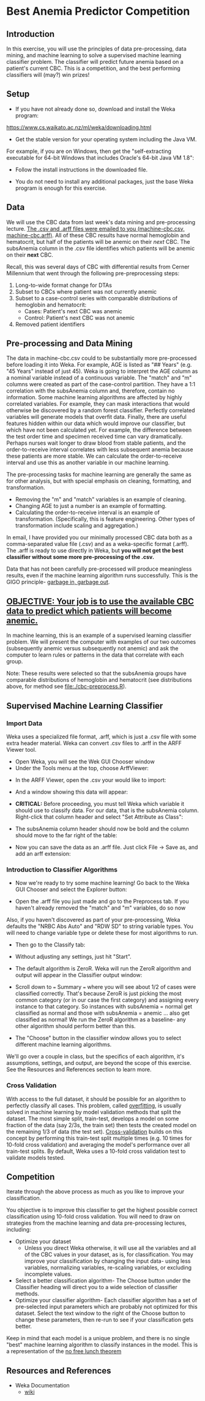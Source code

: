 * Best Anemia Predictor Competition
** Introduction

In this exercise, you will use the principles of data pre-processing, data mining, and machine learning to solve a supervised machine learning classifier problem. The classifier will predict future anemia based on a patient's current CBC. This is a competition, and the best performing classifiers will (may?) win prizes!

** Setup

- If you have not already done so, download and install the Weka program: 

https://www.cs.waikato.ac.nz/ml/weka/downloading.html

- Get the stable version for your operating system including the Java VM. 

For example, if you are on Windows, then get the "self-extracting executable for 64-bit Windows that includes Oracle's 64-bit Java VM 1.8":


[[file:./tutorial-images/windows-dl-ex.png]]

- Follow the install instructions in the downloaded file.

- You do not need to install any additional packages, just the base Weka program is enough for this exercise.  

** Data

We will use the CBC data from last week's data mining and pre-processing lecture. _The .csv and .arff files were emailed to you (machine-cbc.csv, machine-cbc.arff)_. All of these CBC results have normal hemoglobin and hematocrit, but half of the patients will be anemic on their /next/ CBC. The subsAnemia column in the .csv file identifies which patients will be anemic on their *next* CBC.

Recall, this was several days of CBC with differential results from Cerner Millennium that went through the following pre-preprocessing steps: 

1. Long-to-wide format change for DTAs
2. Subset to CBCs where patient was not currently anemic
3. Subset to a case-control series with comparable distributions of hemoglobin and hematocrit: 
  - Cases: Patient's next CBC was anemic
  - Control: Patient's next CBC was not anemic 
4. Removed patient identifiers


[[file:./tutorial-images/design.png]]

** Pre-processing and Data Mining

The data in machine-cbc.csv could to be substantially more pre-processed before loading it into Weka. For example, AGE is listed as "## Years" (e.g. "45 Years" instead of just 45). Weka is going to interpret the AGE column as a nominal variable instead of a continuous variable. The "match" and "m" columns were created as part of the case-control partition. They have a 1:1 correlation with the subsAnemia column and, therefore, contain no information. Some machine learning algorithms are affected by highly correlated variables. For example, they can mask interactions that would otherwise be discovered by a random forest classifier. Perfectly correlated variables will generate models that overfit data. Finally, there are useful features hidden within our data which would improve our classifier, but which have not been calculated yet. For example, the difference between the test order time and specimen received time can vary dramatically. Perhaps nurses wait longer to draw blood from stable patients, and the order-to-receive interval correlates with less subsequent anemia because these patients are more stable. We can calculate the order-to-receive interval and use this as another variable in our machine learning.

The pre-processing tasks for machine learning are generally the same as for other analysis, but with special emphasis on cleaning, formatting, and transformation. 
- Removing the "m" and "match" variables is an example of cleaning. 
- Changing AGE to just a number is an example of formatting. 
- Calculating the order-to-receive interval is an example of transformation. (Specifically, this is feature engineering. Other types of transformation include scaling and aggregation.) 

In email, I have provided you our minimally processed CBC data both as a comma-separated value file (.csv) and as a weka-specific format (.arff). The .arff is ready to use directly in Weka, but *you will not get the best classifier without some more pre-processing of the .csv.*

Data that has not been carefully pre-processed will produce meaningless results, even if the machine learning algorithm runs successfully. This is the GIGO principle- [[https://en.wikipedia.org/wiki/Garbage_in,_garbage_out][garbage in, garbage out]]. 

** _OBJECTIVE: Your job is to use the available CBC data to predict which patients will become anemic._
In machine learning, this is an example of a supervised learning classifier problem. We will present the computer with examples of our two outcomes (subsequently anemic versus subsequently not anemic) and ask the computer to learn rules or patterns in the data that correlate with each group.  

Note: These results were selected so that the subsAnemia groups have comparable distributions of hemoglobin and hematocrit (see distributions above, for method see [[file:./cbc-preprocess.R]]).

** Supervised Machine Learning Classifier
*** Import Data

Weka uses a specialized file format, .arff, which is just a .csv file with some extra header material. Weka can convert .csv files to .arff in the ARFF Viewer tool. 

- Open Weka, you will see the Wek GUI Chooser window
- Under the Tools menu at the top, choose ArffViewer: 

[[./tutorial-images/weka-open.png]]


- In the ARFF Viewer, open the .csv your would like to import:

[[file:./tutorial-images/arff-viewer.png]]

- And a window showing this data will appear: 

[[file:./tutorial-images/arff-data.png]]

- *CRITICAL:* Before proceeding, you must tell Weka which variable it should use to classify data. For our data, that is the subsAnemia column. Right-click that column header and select "Set Attribute as Class": 

[[file:./tutorial-images/att-as-class.png]]

- The subsAnemia column header should now be bold and the column should move to the far right of the table: 

[[file:./tutorial-images/subsAnemia-att.png]]

- Now you can save the data as an .arff file. Just click File -> Save as, and add an arff extension: 

[[file:./tutorial-images/save-arff.png]]

*** Introduction to Classifier Algorithms

- Now we're ready to try some machine learning! Go back to the Weka GUI Chooser and select the Explorer button: 

[[file:./tutorial-images/open-arff.png]]

- Open the .arff file you just made and go to the Preprocess tab. If you haven't already removed the "match" and "m" variables, do so now 

[[file:./tutorial-images/rm-match.png]]

Also, if you haven't discovered as part of your pre-processing, Weka defaults the "NRBC Abs Auto" and "RDW SD" to string variable types. You will need to change variable type or delete these for most algorithms to run.   

- Then go to the Classify tab:

[[file:./tutorial-images/classify-tab.png]]

- Without adjusting any settings, just hit "Start". 

- The default algorithm is ZeroR. Weka will run the ZeroR algorithm and output will appear in the Classifier output window:   

[[file:./tutorial-images/classify-output.png]]

- Scroll down to === Summary === where you will see about 1/2 of cases were classified correctly. That's because ZeroR is just picking the most common category (or in our case the first category) and assigning every instance to that category. So instances with subsAnemia = normal get classified as normal and those with subsAnemia = anemic ... also get classified as normal! We run the ZeroR algorithm as a baseline- any other algorithm should perform better than this. 

- The "Choose" button in the classifier window allows you to select different machine learning algorithms. 

[[file:./tutorial-images/classify-type.png]]

We'll go over a couple in class, but the specifics of each algorithm, it's assumptions, settings, and output, are beyond the scope of this exercise. See the Resources and References section to learn more. 

*** Cross Validation

With access to the full dataset, it should be possible for an algorithm to perfectly classify all cases. This problem, called [[https://en.wikipedia.org/wiki/Overfitting][overfitting]], is usually solved in machine learning by model validation methods that split the dataset. The most simple split, train-test, develops a model on some fraction of the data (say 2/3s, the train set) then tests the created model on the remaining 1/3 of data (the test set). [[https://en.wikipedia.org/wiki/Cross-validation_(statistics)][Cross-validation]] builds on this concept by performing this train-test split multiple times (e.g. 10 times for 10-fold cross validation) and averaging the model's performance over all train-test splits. By default, Weka uses a 10-fold cross validation test to validate models tested. 

** Competition 

Iterate through the above process as much as you like to improve your classification. 

You objective is to improve this classifier to get the highest possible correct classification using 10-fold cross validation. You will need to draw on strategies from the machine learning and data pre-processing lectures, including: 

- Optimize your dataset
  - Unless you direct Weka otherwise, it will use all the variables and all of the CBC values in your dataset, as is, for classification. You may improve your classification by changing the input data- using less variables, normalizing variables, re-scaling variables, or excluding incomplete values. 
- Select a better classification algorithm- The Choose button under the Classifier heading will direct you to a wide selection of classifier methods. 
- Optimize your classifier algorithm- Each classifier algorithm has a set of pre-selected input parameters which are probably not optimized for this dataset. Select the text window to the right of the Choose button to change these parameters, then re-run to see if your classification gets better. 

Keep in mind that each model is a unique problem, and there is no single "best" machine learning algorithm to classify instances in the model. This is a 
representation of the [[https://en.wikipedia.org/wiki/No_free_lunch_theorem][no free lunch theorem]]    
** Resources and References
- Weka Documentation
  - [[https://waikato.github.io/weka-wiki/search.html?q=time][wiki]]



